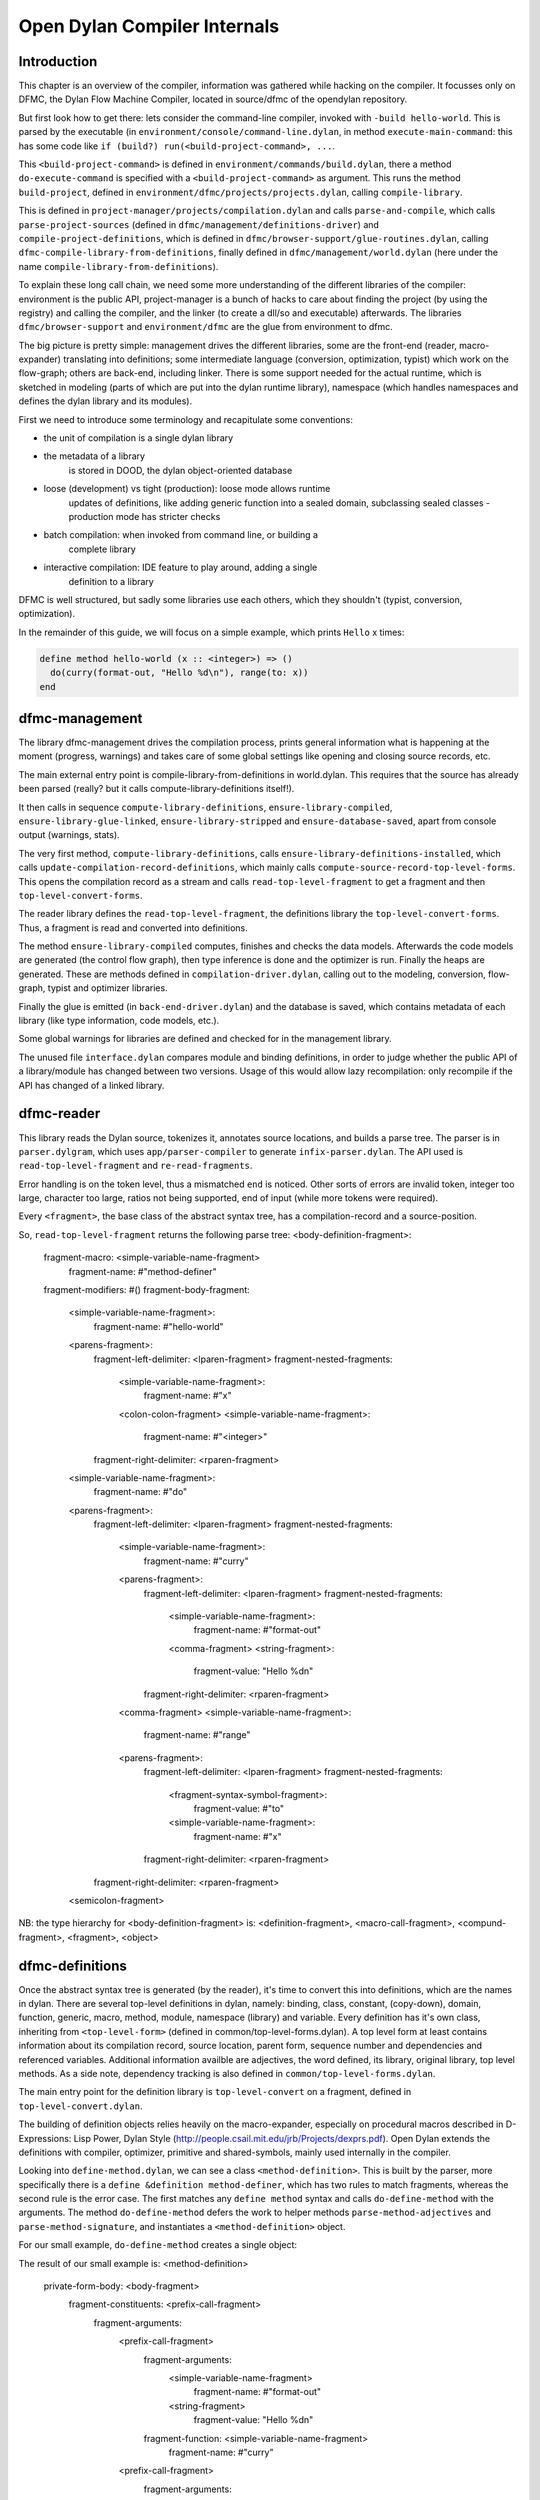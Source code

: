 *****************************
Open Dylan Compiler Internals
*****************************

Introduction
------------

This chapter is an overview of the compiler, information was gathered
while hacking on the compiler. It focusses only on DFMC, the Dylan
Flow Machine Compiler, located in source/dfmc of the opendylan
repository.

But first look how to get there: lets consider the command-line
compiler, invoked with ``-build hello-world``. This is parsed by the
executable (in ``environment/console/command-line.dylan``, in method
``execute-main-command``: this has some code like ``if (build?)
run(<build-project-command>, ...``.

This ``<build-project-command>`` is defined in
``environment/commands/build.dylan``, there a method
``do-execute-command`` is specified with a ``<build-project-command>``
as argument. This runs the method ``build-project``, defined in
``environment/dfmc/projects/projects.dylan``, calling
``compile-library``.

This is defined in ``project-manager/projects/compilation.dylan`` and
calls ``parse-and-compile``, which calls ``parse-project-sources``
(defined in ``dfmc/management/definitions-driver``) and
``compile-project-definitions``, which is defined in
``dfmc/browser-support/glue-routines.dylan``, calling
``dfmc-compile-library-from-definitions``, finally defined in
``dfmc/management/world.dylan`` (here under the name
``compile-library-from-definitions``).

To explain these long call chain, we need some more understanding of
the different libraries of the compiler: environment is the public
API, project-manager is a bunch of hacks to care about finding the
project (by using the registry) and calling the compiler, and the
linker (to create a dll/so and executable) afterwards. The libraries
``dfmc/browser-support`` and ``environment/dfmc`` are the glue from
environment to dfmc.

The big picture is pretty simple: management drives the different
libraries, some are the front-end (reader, macro-expander) translating
into definitions; some intermediate language (conversion,
optimization, typist) which work on the flow-graph; others are
back-end, including linker. There is some support needed for the
actual runtime, which is sketched in modeling (parts of which are put
into the dylan runtime library), namespace (which handles namespaces
and defines the dylan library and its modules).

First we need to introduce some terminology and recapitulate some
conventions:

* the unit of compilation is a single dylan library
* the metadata of a library
   is stored in DOOD, the dylan object-oriented database
* loose (development) vs tight (production): loose mode allows runtime
   updates of definitions, like adding generic function into a sealed
   domain, subclassing sealed classes - production mode has stricter
   checks
* batch compilation: when invoked from command line, or building a
   complete library
* interactive compilation: IDE feature to play around, adding a single
   definition to a library

DFMC is well structured, but sadly some libraries use each others,
which they shouldn't (typist, conversion, optimization).

In the remainder of this guide, we will focus on a simple example,
which prints ``Hello`` x times:

.. code-block:: dylan

    define method hello-world (x :: <integer>) => ()
      do(curry(format-out, "Hello %d\n"), range(to: x))
    end

dfmc-management
-----------------

The library dfmc-management drives the compilation process, prints
general information what is happening at the moment (progress,
warnings) and takes care of some global settings like opening and
closing source records, etc.

The main external entry point is compile-library-from-definitions in
world.dylan. This requires that the source has already been parsed
(really? but it calls compute-library-definitions itself!).

It then calls in sequence ``compute-library-definitions``,
``ensure-library-compiled``, ``ensure-library-glue-linked``,
``ensure-library-stripped`` and ``ensure-database-saved``, apart from
console output (warnings, stats).

The very first method, ``compute-library-definitions``, calls
``ensure-library-definitions-installed``, which calls
``update-compilation-record-definitions``, which mainly calls
``compute-source-record-top-level-forms``. This opens the compilation
record as a stream and calls ``read-top-level-fragment`` to get a
fragment and then ``top-level-convert-forms``.

The reader library defines the ``read-top-level-fragment``, the
definitions library the ``top-level-convert-forms``. Thus, a fragment
is read and converted into definitions.

The method ``ensure-library-compiled`` computes, finishes and checks
the data models. Afterwards the code models are generated (the control
flow graph), then type inference is done and the optimizer is run.
Finally the heaps are generated. These are methods defined in
``compilation-driver.dylan``, calling out to the modeling, conversion,
flow-graph, typist and optimizer libraries.

Finally the glue is emitted (in ``back-end-driver.dylan``) and the
database is saved, which contains metadata of each library (like type
information, code models, etc.).

Some global warnings for libraries are defined and checked for in the
management library.

The unused file ``interface.dylan`` compares module and binding
definitions, in order to judge whether the public API of a
library/module has changed between two versions. Usage of this would
allow lazy recompilation: only recompile if the API has changed of a
linked library.

dfmc-reader
-----------

This library reads the Dylan source, tokenizes it, annotates source
locations, and builds a parse tree. The parser is in
``parser.dylgram``, which uses ``app/parser-compiler`` to generate
``infix-parser.dylan``. The API used is ``read-top-level-fragment``
and ``re-read-fragments``.

Error handling is on the token level, thus a mismatched ``end`` is
noticed. Other sorts of errors are invalid token, integer too large,
character too large, ratios not being supported, end of input (while
more tokens were required).

Every ``<fragment>``, the base class of the abstract syntax tree, has
a compilation-record and a source-position.

So, ``read-top-level-fragment`` returns the following parse tree:
<body-definition-fragment>:
  fragment-macro: <simple-variable-name-fragment>
                                       fragment-name: #"method-definer"
  fragment-modifiers: #()
  fragment-body-fragment:
    <simple-variable-name-fragment>:
      fragment-name: #"hello-world"
    <parens-fragment>:
      fragment-left-delimiter: <lparen-fragment>
      fragment-nested-fragments:
        <simple-variable-name-fragment>:
          fragment-name: #"x"
        <colon-colon-fragment>
        <simple-variable-name-fragment>:
          fragment-name: #"<integer>"
      fragment-right-delimiter: <rparen-fragment>
    <simple-variable-name-fragment>:
      fragment-name: #"do"
    <parens-fragment>:
      fragment-left-delimiter: <lparen-fragment>
      fragment-nested-fragments:
        <simple-variable-name-fragment>:
          fragment-name: #"curry"
        <parens-fragment>:
          fragment-left-delimiter: <lparen-fragment>
          fragment-nested-fragments:
            <simple-variable-name-fragment>:
              fragment-name: #"format-out"
            <comma-fragment>
            <string-fragment>:
              fragment-value: "Hello %d\n"
          fragment-right-delimiter: <rparen-fragment>
        <comma-fragment>
        <simple-variable-name-fragment>:
          fragment-name: #"range"
        <parens-fragment>:
          fragment-left-delimiter: <lparen-fragment>
          fragment-nested-fragments:
            <fragment-syntax-symbol-fragment>:
              fragment-value: #"to"
            <simple-variable-name-fragment>:
              fragment-name: #"x"
          fragment-right-delimiter: <rparen-fragment>
      fragment-right-delimiter: <rparen-fragment>
    <semicolon-fragment>

NB: the type hierarchy for <body-definition-fragment> is: <definition-fragment>, <macro-call-fragment>, <compund-fragment>, <fragment>, <object>


dfmc-definitions
----------------

Once the abstract syntax tree is generated (by the reader), it's time
to convert this into definitions, which are the names in dylan. There
are several top-level definitions in dylan, namely: binding, class,
constant, (copy-down), domain, function, generic, macro, method,
module, namespace (library) and variable. Every definition has it's
own class, inheriting from ``<top-level-form>`` (defined in
common/top-level-forms.dylan). A top level form at least contains
information about its compilation record, source location, parent
form, sequence number and dependencies and referenced variables.
Additional information availble are adjectives, the word defined, its
library, original library, top level methods. As a side note,
dependency tracking is also defined in
``common/top-level-forms.dylan``.

The main entry point for the definition library is
``top-level-convert`` on a fragment, defined in
``top-level-convert.dylan``.

The building of definition objects relies heavily on the
macro-expander, especially on procedural macros described in
D-Expressions: Lisp Power, Dylan Style
(http://people.csail.mit.edu/jrb/Projects/dexprs.pdf). Open Dylan
extends the definitions with compiler, optimizer, primitive and
shared-symbols, mainly used internally in the compiler.

Looking into ``define-method.dylan``, we can see a class
``<method-definition>``. This is built by the parser, more
specifically there is a ``define &definition method-definer``, which
has two rules to match fragments, whereas the second rule is the error
case. The first matches any ``define method`` syntax and calls
``do-define-method`` with the arguments. The method
``do-define-method`` defers the work to helper methods
``parse-method-adjectives`` and ``parse-method-signature``, and
instantiates a ``<method-definition>`` object.

For our small example, ``do-define-method`` creates a single object:

The result of our small example is:
<method-definition>
  private-form-body: <body-fragment>
    fragment-constituents: <prefix-call-fragment>
      fragment-arguments:
        <prefix-call-fragment>
          fragment-arguments:
            <simple-variable-name-fragment>
              fragment-name: #"format-out"
            <string-fragment>
              fragment-value: "Hello %d\n"
          fragment-function: <simple-variable-name-fragment>
            fragment-name: #"curry"
        <prefix-call-fragment>
          fragment-arguments:
            <keyword-syntax-symbol-fragment>
              fragment-value: #"to"
            <simple-variable-name-fragment>
              fragment-name: #"x"
          fragment-function: <simple-variable-name-fragment>
            fragment-name: #"range"
      fragment-function: <simple-variable-name-fragment>
        fragment-name: #"do"
  private-form-signature: <method-requires-signature-spec>
    private-spec-argument-next-variable-specs: <next-variable-spec>
      private-spec-variable-name: <simple-variable-name-fragment>
        fragment-name: #"next-method"
    private-spec-argument-required-variable-specs: <typed-required-variable-spec>
      private-spec-type-expression: <simple-variable-name-fragment>
        fragment-name: #"<integer>"
      private-spec-variable-name: <simple-variable-name-fragment>
        fragment-name: #"x"
  private-form-signature-and-body-fragment: <sequence-fragment>
    <parens-fragment>, <simple-variable-name-fragment>, <parens-fragment>, <semicolon-fragment>
  private-form-variable-name-or-names: <simple-variable-name-fragment>
    fragment-name: #"hello-world"

It is noteworthy that still no intra-library information is present,
this is top-level Dylan code without any context. All macros are
expanded.

dfmc-macro-expander
-------------------

The deep magic happens here.

dfmc-convert
------------

   Converts definition objects to model objects. In order to fulfill
   this task, it looks up bindings to objects from other
   libraries. Also converts the bodies of definitions to a flow
   graph. Does some initial evaluation, for example "limited(<vector>,
   of: <string>)" gets converted to a "<&limited-vector-type>"
   instance. Thus, it contains a poor-mans eval.

   Also, creates init-expressions, which may be needed for the
   runtime, since everything can be dynamic, each top-level-form may
   need initializing which are called when the library is loaded.

   Also sets up a lexical environment for the definitions, and checks
   bindings.

   Here, type variables are now recorded into the lexical environment,
   the type variables are passed around while the signature is
   checked.

   After Dylan code is converted, it is in a representation which can
   be passed to a backend to generate code. Modeling objects have
   corresponding compile and run time objects, and are prefixed with
   an ampersand (<&object>).

dfmc-modeling
-------------

   Contains modeling of runtime and compile time objects. Since some
   calls are tried to be done at compile time rather than at runtime,
   it provides these compile time methods with a mechanism to override
   the runtime methods ("define &override-function"). An example for
   this is "^instance?", compile time methods are prefixed with a "^",
   while compile and runtime class definitions are prefixed with "&",
   like "define &class <type>".

   Also, dood (a persistent object store) models and proxies for
   compile time definitions are available in this library, in order to
   load definitions of dependent libraries.

   This library was extended with "<type-variable>" class hierarchy as
   well as "^limited(<function>)" and "<limited-function-type>" were
   introduced.

dfmc-flow-graph
---------------

   The flow graph consists of instances of the "<computation>" class,
   like "<if>", "<loop-call>", "<assignment>", "<merge>". The flow
   graph is in a (pseudo) single state assignment form. Every time any
   algorithm alters the flow graph, it disconnects the deprecated
   computation and inserts new computations. New temporaries are
   introduced if a binding is assigned to a new value. Subclasses of
   <computation> model control flow, <temporary> (as well as
   <referenced-object>) data flow.

   Computations are a doubly-linked list, with special cases for merge
   nodes, loops, if, bind-exit and unwind-protect. Every computation
   may have computation-type field, which is bound to a
   <type-variable>. It also may have a temporary slot, which is its
   return value. Several cases, single and multiple return values, are
   supported. The temporary has a link to its generator, a list of
   users and a reference to its value.

   Additional (data flow) information is kept in special slots, test
   in <if>, arguments of a <call>, etc. These are all
   <referenced-object>, or more specially <value-reference>,
   <object-reference>, etc. <object-reference> contains a binding to
   its actual value.

   "<temporary>" and "<environment>" classes are defined in this
   library.

   "join-2x1" etc. are the operations on the flow graph.

   Thid was extended by "<lexical-required-type-variable>", instances
   of this class are put into the lexical environment.

dfmc-typist
-----------

   This library contains runtime type algebra as well as a type
   inference algorithm.

   Main entry point is type-estimate, which calls
   type-estimate-in-cache. Each library contains a type-cache, mapping
   from method definitions, etc. to type-variables.

   Type variables contain an actual type estimate as well as
   justifications (supporters and supportees), used for propagation of
   types.

   converts types to <type-estimate> objects

   type-estimate-function-from-signature calls type-estimate-body if
   available (instead of using types of the signature), call chain is
   type-estimate-call-from-site -> type-estimate-call-stupidly-from-fn
   -> function-valtype


   contains hard-coded hacks for make, element, element-setter (in
   type-estimate-call-from-site)

   typist/typist-inference.dylan:poor-mans-check-type-intersection 
     if #f (the temp), optimizer has determined that type check is superfluous

   dfmc/typist-protocol.dylan:151 - does not look sane!
     define function type-estimate=?(te1 :: <type-estimate>, te2 :: <type-estimate>)
      => (e? :: <boolean>, known? :: <boolean>)
       // Dylan Torah, p. 48: te1 = te2 iff te1 <= te2 & te2 <= te1
       let (sub?-1, known?-1) = type-estimate-subtype?(te1, te2);
       let (sub?-2, known?-2) = type-estimate-subtype?(te1, te2);

   This complete library has been rewritten.

dfmc-optimization
-----------------

   This library contains several optimizations: dead code removal,
   constant folding, common subexpression elimination, inlining,
   dispatch upgrading and tail call analyzation.

   Main entry point from management is really-run-compilation-passes.
   This loops over all lambdas ín the given code fragment, converts
   assigned variables to a <cell> representation, renames temporaries
   in conditionals, then runs the "optimizer". This builds an
   optimization queue, initially containing all computations. It calls
   do-optimize on each element of the optimization-queue, as long as
   it returns #f (protocol is, that, if an optmization was successful,
   it returns #t, if it was not successful, #f). For different types
   of computations different optimizations are run. Default
   optimizations are deletion of useless computations and constant
   folding. <bind> is skipped, for <function-call> additionally
   upgrade (analyzes the call, tries to get rid of gf dispatch) and
   inlining is done. <primitive-call> are optimized by analyze-calls.

   constant folds (constant-folding.dylan):
    // The following is because we seem to have a bogus class hierarchy
    // here 8(
    // We mustn't propagate a constraint type above its station, since
    // the constraint is typically local (true within a particular
    // branch, say).
     & ~instance?(c, <constrain-type>)

   optimization/dispatch.dylan: gf dispatch optimization

   optimization/assignment: here happens the "occurence typing"
      (type inference for instance?)...
   <constrain-type> is only for the instance? and conditionals hack



